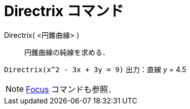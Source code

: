 = Directrix コマンド
:page-en: commands/Directrix
ifdef::env-github[:imagesdir: /ja/modules/ROOT/assets/images]

Directrix( <円錐曲線> )::
  円錐曲線の純線を求める．

[EXAMPLE]
====

`++Directrix(x^2 - 3x + 3y = 9)++` 出力：直線 _y_ = 4.5

====

[NOTE]
====

xref:/commands/Focus.adoc[Focus] コマンドも参照．

====
